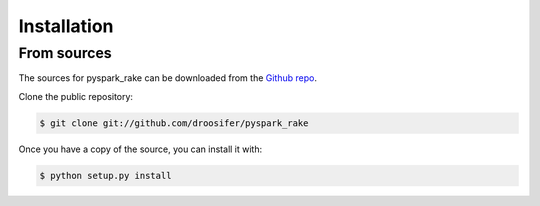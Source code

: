 .. highlight:: shell

============
Installation
============


From sources
------------

The sources for pyspark_rake can be downloaded from the `Github repo`_.

Clone the public repository:

.. code-block:: console

    $ git clone git://github.com/droosifer/pyspark_rake



Once you have a copy of the source, you can install it with:

.. code-block:: console

    $ python setup.py install


.. _Github repo: https://github.com/droosifer/pyspark_rake
.. _tarball: https://github.com/droosifer/pyspark_rake/tarball/master
